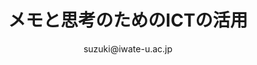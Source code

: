 #+OPTIONS:   H:6 toc:nil num:nil
#+OPTIONS: ^:{}
#+PROPERTY:  header-args :padline no
#+title: メモと思考のためのICTの活用

#+author: suzuki@iwate-u.ac.jp
#+HTML_MATHJAX:  path:"http://cdn.mathjax.org/mathjax/latest/MathJax.js"
